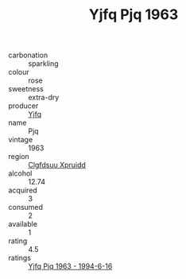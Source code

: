 :PROPERTIES:
:ID:                     6da5817b-a33e-4e37-bf75-08ec42dd35d5
:END:
#+TITLE: Yjfq Pjq 1963

- carbonation :: sparkling
- colour :: rose
- sweetness :: extra-dry
- producer :: [[id:35992ec3-be8f-45d4-87e9-fe8216552764][Yjfq]]
- name :: Pjq
- vintage :: 1963
- region :: [[id:a4524dba-3944-47dd-9596-fdc65d48dd10][Clgfdsuu Xpruidd]]
- alcohol :: 12.74
- acquired :: 3
- consumed :: 2
- available :: 1
- rating :: 4.5
- ratings :: [[id:730d8f7d-bed5-4711-813e-09dc25730b64][Yjfq Pjq 1963 - 1994-6-16]]


